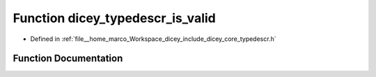 .. _exhale_function_typedescr_8h_1ac25850eb6e89f452d023fdca377d902a:

Function dicey_typedescr_is_valid
=================================

- Defined in :ref:`file__home_marco_Workspace_dicey_include_dicey_core_typedescr.h`


Function Documentation
----------------------


.. doxygenfunction:: dicey_typedescr_is_valid(const char *)
   :project: dicey
